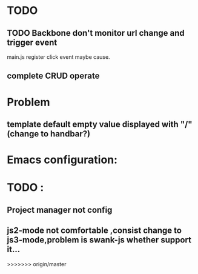 

* TODO 
** TODO Backbone don't monitor url change and trigger event
   main.js register click event maybe cause.
** complete CRUD operate 



* Problem 
** template default empty value displayed with "/"(change to handbar?)

* Emacs configuration:

* TODO :
** Project manager not config
** js2-mode not comfortable ,consist change to js3-mode,problem is swank-js whether support it...
>>>>>>> origin/master
